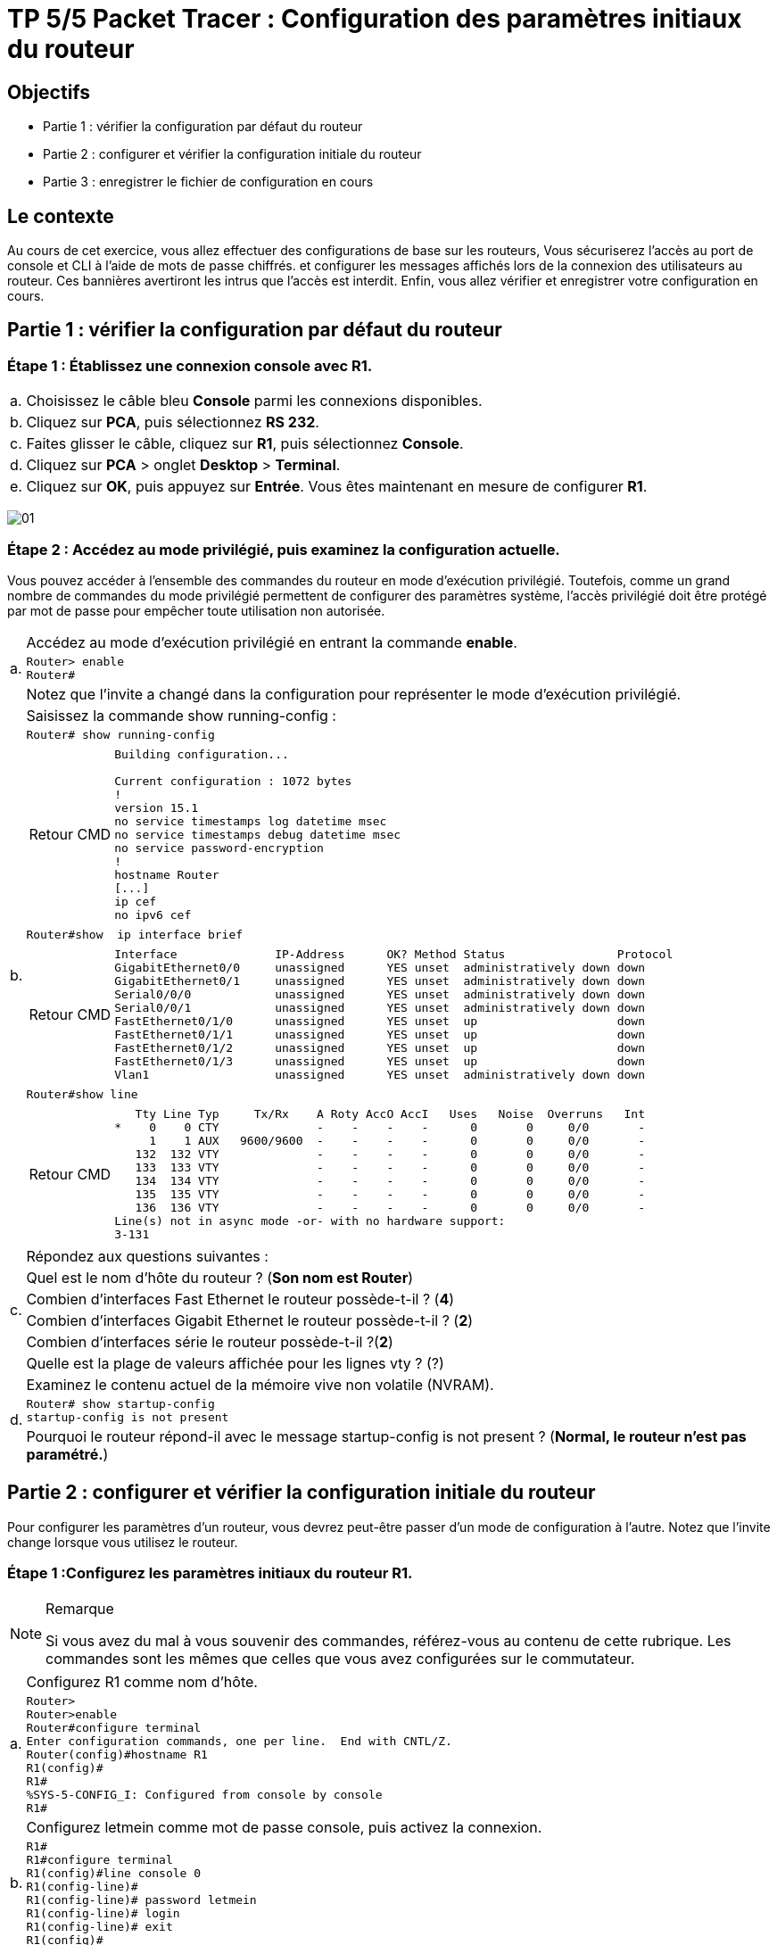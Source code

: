 =  TP 5/5 Packet Tracer : Configuration des paramètres initiaux du routeur
:navtitle: paramétrages initiaux du routeur

== Objectifs

[none]
* Partie 1 : vérifier la configuration par défaut du routeur
* Partie 2 : configurer et vérifier la configuration initiale du routeur
* Partie 3 : enregistrer le fichier de configuration en cours

== Le contexte

Au cours de cet exercice, vous allez effectuer des configurations de base sur les routeurs, Vous sécuriserez l'accès au port de console et CLI à l'aide de mots de passe chiffrés. et configurer les messages affichés lors de la connexion des utilisateurs au routeur. Ces bannières avertiront les intrus que l'accès est interdit. Enfin, vous allez vérifier et enregistrer votre configuration en cours.

== Partie 1 : vérifier la configuration par défaut du routeur

=== Étape 1 : Établissez une connexion console avec R1.

[frame=none,grid=none,cols="~,~"]
|===
|a.     |Choisissez le câble bleu *Console* parmi les connexions disponibles.
|b.     |Cliquez sur *PCA*, puis sélectionnez *RS 232*.
|c.     |Faites glisser le câble, cliquez sur *R1*, puis sélectionnez *Console*.
|d.     |Cliquez sur *PCA* > onglet *Desktop* > *Terminal*.
|e.     |Cliquez sur *OK*, puis appuyez sur *Entrée*. Vous êtes maintenant en mesure de configurer *R1*.
|===

image:tssr2023/modules-07/TP/01_5/01.png[]

=== Étape 2 : Accédez au mode privilégié, puis examinez la configuration actuelle.

Vous pouvez accéder à l'ensemble des commandes du routeur en mode d'exécution privilégié. Toutefois, comme un grand nombre de commandes du mode privilégié permettent de configurer des paramètres système, l'accès privilégié doit être protégé par mot de passe pour empêcher toute utilisation non autorisée.

[frame=none,grid=none,cols="~,~"]
|===
.3+|a.     |Accédez au mode d'exécution privilégié en entrant la commande *enable*.
a|
[source,bash]
----
Router> enable
Router#
----
|Notez que l'invite a changé dans la configuration pour représenter le mode d'exécution privilégié.
.7+|b.     |Saisissez la commande show running-config :
a|
[source,bash]
----
Router# show running-config
----
a|
[NOTE,caption=Retour CMD]
====
----
Building configuration...

Current configuration : 1072 bytes
!
version 15.1
no service timestamps log datetime msec
no service timestamps debug datetime msec
no service password-encryption
!
hostname Router
[...]
ip cef
no ipv6 cef
----
====
a|
[source,bash]
----
Router#show  ip interface brief
----
a|
[NOTE,caption=Retour CMD]
====
----
Interface              IP-Address      OK? Method Status                Protocol 
GigabitEthernet0/0     unassigned      YES unset  administratively down down 
GigabitEthernet0/1     unassigned      YES unset  administratively down down 
Serial0/0/0            unassigned      YES unset  administratively down down 
Serial0/0/1            unassigned      YES unset  administratively down down 
FastEthernet0/1/0      unassigned      YES unset  up                    down 
FastEthernet0/1/1      unassigned      YES unset  up                    down 
FastEthernet0/1/2      unassigned      YES unset  up                    down 
FastEthernet0/1/3      unassigned      YES unset  up                    down 
Vlan1                  unassigned      YES unset  administratively down down
----
====
a|
[source,bash]
----
Router#show line 
----
a|
[NOTE,caption=Retour CMD]
====
----
   Tty Line Typ     Tx/Rx    A Roty AccO AccI   Uses   Noise  Overruns   Int
*    0    0 CTY              -    -    -    -      0       0     0/0       -
     1    1 AUX   9600/9600  -    -    -    -      0       0     0/0       -
   132  132 VTY              -    -    -    -      0       0     0/0       -
   133  133 VTY              -    -    -    -      0       0     0/0       -
   134  134 VTY              -    -    -    -      0       0     0/0       -
   135  135 VTY              -    -    -    -      0       0     0/0       -
   136  136 VTY              -    -    -    -      0       0     0/0       -
Line(s) not in async mode -or- with no hardware support:
3-131
----
====

.6+|c.     |Répondez aux questions suivantes :
|Quel est le nom d'hôte du routeur ?  (*Son nom est Router*)
|Combien d'interfaces Fast Ethernet le routeur possède-t-il ? (*4*)
|Combien d'interfaces Gigabit Ethernet le routeur possède-t-il ? (*2*)
|Combien d'interfaces série le routeur possède-t-il ?(*2*)
|Quelle est la plage de valeurs affichée pour les lignes vty ? (?)
.3+|d.    | Examinez le contenu actuel de la mémoire vive non volatile (NVRAM).
a|
[source,bash]
----
Router# show startup-config
startup-config is not present
----
|Pourquoi le routeur répond-il avec le message startup-config is not present ? (*Normal, le routeur n'est pas paramétré.*)
|===

== Partie 2 : configurer et vérifier la configuration initiale du routeur

Pour configurer les paramètres d'un routeur, vous devrez peut-être passer d'un mode de configuration à l'autre. Notez que l'invite change lorsque vous utilisez le routeur.

=== Étape 1 :Configurez les paramètres initiaux du routeur R1.

.Remarque
[NOTE]
====
Si vous avez du mal à vous souvenir des commandes, référez-vous au contenu de cette rubrique. Les commandes sont les mêmes que celles que vous avez configurées sur le commutateur.
====

[frame=none,grid=none,cols="~,~"]
|===
.2+|a.    | Configurez R1 comme nom d'hôte.
a|
[source,bash]
----
Router>
Router>enable 
Router#configure terminal 
Enter configuration commands, one per line.  End with CNTL/Z.
Router(config)#hostname R1
R1(config)#
R1#
%SYS-5-CONFIG_I: Configured from console by console
R1#
----
.2+|b.    | Configurez letmein comme mot de passe console, puis activez la connexion.
a|
[source,bash]
----
R1#
R1#configure terminal 
R1(config)#line console 0
R1(config-line)#
R1(config-line)# password letmein
R1(config-line)# login
R1(config-line)# exit
R1(config)#
----
.2+|c.     |Configurez itsasecret comme mot de passe du mode d'exécution privilégié chiffré.
a|
[source,bash]
----
R1(config)#
R1(config)#enable secret itsasecret
----
.2+|d.     |Chiffrez tous les mots de passe en clair.
a|
[source,bash]
----
R1(config)#
R1(config)#service password-encryption 
R1(config)#end
#Vérification
R1#show running-config
[...]
line con 0
 password 7 082D495A041C0C19
 login
!
[...]

----
.2+|e.    | Configurez une bannière MOTD (message of the day, ou message du jour) pour avertir les utilisateurs en cas d'accès non autorisé. Un exemple de bannière peut afficher le message Unauthorized access is strictly prohibited (Tout accès non autorisé est strictement interdit).
a|
[source,bash]
----
R1#
R1#configure terminal 
R1(config)# banner motd "Unauthorized access is strictly prohibited (Tout acces non autorise est strictement interdit)"
----
|===

=== Étape 2 :Vérifiez les paramètres initiaux du routeur R1.

[frame=none,grid=none,cols="~,~"]
|===
.2+|a.     |Vérifiez les paramètres initiaux en affichant la configuration de R1. Quelle commande utilisez-vous ?
a|
[source,bash]
----
#Sauvegarde des paramètre
R1#copy running-config startup-config
# Vérification
R1#show startup-config 
Using 1279 bytes
!
version 15.1
no service timestamps log datetime msec
no service timestamps debug datetime msec
service password-encryption
[...]
hostname R1
[...]
enable secret 5 $1$mERr$ILwq/b7kc.7X/ejA4Aosn0
[...]
ip cef
no ipv6 cef
[...]
license udi pid CISCO1941/K9 sn FTX152459PZ
[...]
spanning-tree mode pvst
[...]
interface GigabitEthernet0/0
 no ip address
 duplex auto
 speed auto
 shutdown
!
interface GigabitEthernet0/1
 no ip address
 duplex auto
 speed auto
 shutdown
!
interface Serial0/0/0
 no ip address
 clock rate 2000000
 shutdown
!
interface Serial0/0/1
 no ip address
 clock rate 2000000
 shutdown
!
interface FastEthernet0/1/0
 switchport mode access
 switchport nonegotiate
!
interface FastEthernet0/1/1
 switchport mode access
 switchport nonegotiate
!
interface FastEthernet0/1/2
 switchport mode access
 switchport nonegotiate
!
interface FastEthernet0/1/3
 switchport mode access
 switchport nonegotiate
!
interface Vlan1
 no ip address
 shutdown
!
ip classless
!
ip flow-export version 9
[...]
no cdp run
!
banner motd ^CUnauthorized access is strictly prohibited (Tout acces non autorise est strictement interdit)^C
[...]
line con 0
 password 7 082D495A041C0C19
 login
!
line aux 0
!
line vty 0 4
 login
line vty 5 15
 login
[...]
end
----

.2+|b.     |Quittez la session actuelle en mode console jusqu'à ce que le message suivant apparaisse :
a|
[source,bash]
----
R1 con0 is now available
Press RETURN to get started.
----
.5+|c.     |Appuyez sur *Entrée* pour obtenir le message suivant :
a|
----
Unauthorized access is strictly prohibited. (Accès sans autorisation strictement interdit.)
User Access Verification
Password:
----
|Pourquoi chaque routeur doit-il avoir une bannière de message du jour (MOTD) ? 
a|
[TIP,caption=Réponse]
====
Permet d’avertir les utilisateurs en cas de violation d'accès.
====
|Si vous n'êtes pas invité à entrer un mot de passe, quelle commande de ligne de console avez-vous oublié de configurer ? 
.2+|d.     |Entrez les mots de passe requis pour revenir au mode d'exécution privilégié.
|Si vous configurez d'autres mots de passe sur le routeur, s'affichent-ils dans le fichier de configuration en texte clair ou chiffrés ? Expliquez votre réponse.*
|===

== Partie 3 : enregistrer le fichier de configuration en cours

=== Étape 1 : Enregistrez le fichier de configuration dans la mémoire NVRAM.

[frame=none,grid=none,cols="~,~"]
|===
.4+|a.     |Vous avez configuré les paramètres initiaux du routeur R1. Sauvegardez le fichier de configuration en cours dans la mémoire vive non volatile pour vous assurer que les modifications apportées seront conservées en cas de redémarrage du système ou de coupure de courant.
|Quelle commande avez-vous exécutée pour enregistrer la configuration dans la mémoire NVRAM ?
|Quelle est la version la plus courte et non ambiguë de cette commande ?
|Quelle commande affiche le contenu de la mémoire NVRAM ?
|b.     |Vérifiez que tous les paramètres configurés ont été enregistrés. Si ce n'est pas le cas, analysez le résultat et déterminez quelles commandes n'ont pas été exécutées ou ont été saisies incorrectement. Vous pouvez également cliquer sur Check Results (vérifier les résultats) dans la fenêtre d'instructions.
|===

=== Étape 2 (bonus facultatif) : Enregistrez le fichier de configuration initiale dans la mémoire Flash.

Vous en apprendrez plus sur la gestion du stockage Flash d'un routeur dans les chapitres ultérieurs. Toutefois, sachez qu'en guise de procédure de sauvegarde supplémentaire, vous pouvez enregistrer votre fichier de configuration initiale dans la mémoire Flash. Par défaut, le routeur continue à charger la configuration initiale à partir de la mémoire NVRAM, mais si cette mémoire est endommagée, vous pouvez restaurer la configuration initiale en la copiant à partir de la mémoire Flash.

Procédez comme suit pour enregistrer la configuration initiale dans la mémoire Flash.

[frame=none,grid=none,cols="~,~"]
|===
.5+|a.     |Examinez le contenu de la mémoire Flash à l'aide de la commande *show flash* :
a|
[source,bash]
----
R1# show flash
----
|Combien de fichiers sont actuellement stockés dans la mémoire Flash ? 3
|Selon vous, lequel de ces fichiers est le fichier d'image IOS ?
|Pourquoi pensez-vous que ce fichier est le fichier d'image IOS ?
.3+|b.     |Enregistrez le fichier de configuration initiale dans la mémoire Flash à l'aide des commandes suivantes :
a|
[source,bash]
----
R1# copy startup-config flash
Destination filename [startup-config]
----
|Le routeur vous invite à stocker le fichier dans la mémoire Flash avec le nom entre parenthèses. Si le nom vous convient, appuyez sur *Entrée*, sinon, tapez un nom approprié et appuyez sur *Entrée*.
|c.     |Utilisez la commande *show flash* pour vérifier que le fichier de configuration initiale est à présent stocké dans la mémoire Flash.
|===